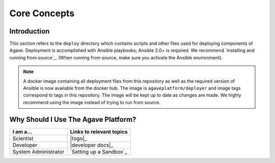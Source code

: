 *************
Core Concepts
*************


Introduction
============

This section refers to the ``deploy`` directory which contains scripts and other files used for deploying components of Agave.
Deployment is accomplished with Ansible playbooks; Ansible 2.0+ is required. We recommend `installing and running from source`_.
(When running from source, make sure you activate the Ansible environment).

.. note:: A docker image containing all deployment files from this repository as well as the required version of Ansible is now
          available from the docker hub. The image is ``agaveplatform/deployer`` and image tags correspond to tags in this repository.
          The image will be kept up to date as changes are made. We highly recommend using the image instead of trying to run from source.


Why Should I Use The Agave Platform?
====================================


======================  ============================
  I am a...​	             Links to relevant topics
======================  ============================
 Scientist                |togo|_
 Developer                |developer docs|_
 System Administrator     `Setting up a Sandbox`_
======================  ============================

..  Technology Evaluator     Evaluator Checklist
    Director                 What is the Agave Platform
    ======================  ============================

.. _Evaluator Checklist: ../Organizational%20Guide/#evaluator-checklist
.. _What is the Agave Platform: ../Organizational%20Guide/#what-is-the-agave-platform